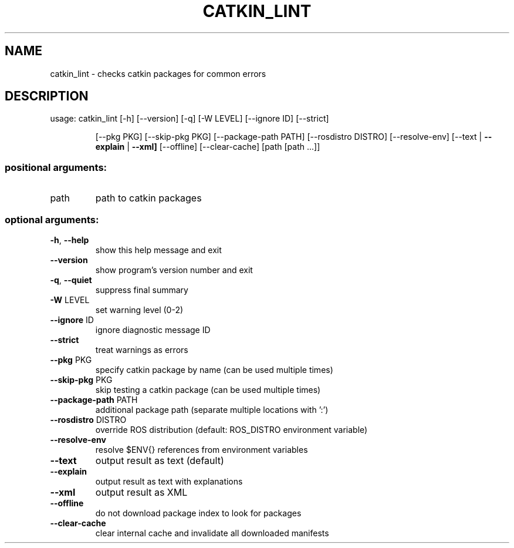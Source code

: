 .\" DO NOT MODIFY THIS FILE!  It was generated by help2man 1.44.1.
.TH CATKIN_LINT "1" "April 2016" "catkin_lint 1.4.6" "User Commands"
.SH NAME
catkin_lint \- checks catkin packages for common errors
.SH DESCRIPTION
usage: catkin_lint [\-h] [\-\-version] [\-q] [\-W LEVEL] [\-\-ignore ID] [\-\-strict]
.IP
[\-\-pkg PKG] [\-\-skip\-pkg PKG] [\-\-package\-path PATH]
[\-\-rosdistro DISTRO] [\-\-resolve\-env]
[\-\-text | \fB\-\-explain\fR | \fB\-\-xml]\fR [\-\-offline] [\-\-clear\-cache]
[path [path ...]]
.SS "positional arguments:"
.TP
path
path to catkin packages
.SS "optional arguments:"
.TP
\fB\-h\fR, \fB\-\-help\fR
show this help message and exit
.TP
\fB\-\-version\fR
show program's version number and exit
.TP
\fB\-q\fR, \fB\-\-quiet\fR
suppress final summary
.TP
\fB\-W\fR LEVEL
set warning level (0\-2)
.TP
\fB\-\-ignore\fR ID
ignore diagnostic message ID
.TP
\fB\-\-strict\fR
treat warnings as errors
.TP
\fB\-\-pkg\fR PKG
specify catkin package by name (can be used multiple
times)
.TP
\fB\-\-skip\-pkg\fR PKG
skip testing a catkin package (can be used multiple
times)
.TP
\fB\-\-package\-path\fR PATH
additional package path (separate multiple locations
with ':')
.TP
\fB\-\-rosdistro\fR DISTRO
override ROS distribution (default: ROS_DISTRO
environment variable)
.TP
\fB\-\-resolve\-env\fR
resolve $ENV{} references from environment variables
.TP
\fB\-\-text\fR
output result as text (default)
.TP
\fB\-\-explain\fR
output result as text with explanations
.TP
\fB\-\-xml\fR
output result as XML
.TP
\fB\-\-offline\fR
do not download package index to look for packages
.TP
\fB\-\-clear\-cache\fR
clear internal cache and invalidate all downloaded
manifests
